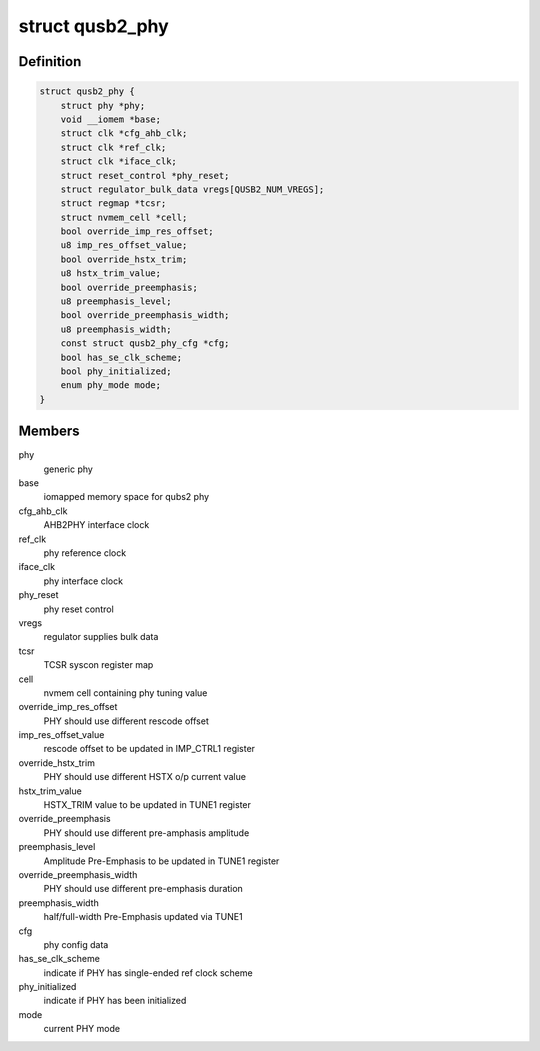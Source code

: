 .. -*- coding: utf-8; mode: rst -*-
.. src-file: drivers/phy/qualcomm/phy-qcom-qusb2.c

.. _`qusb2_phy`:

struct qusb2_phy
================

.. c:type:: struct qusb2_phy

    structure holding qusb2 phy attributes

.. _`qusb2_phy.definition`:

Definition
----------

.. code-block:: c

    struct qusb2_phy {
        struct phy *phy;
        void __iomem *base;
        struct clk *cfg_ahb_clk;
        struct clk *ref_clk;
        struct clk *iface_clk;
        struct reset_control *phy_reset;
        struct regulator_bulk_data vregs[QUSB2_NUM_VREGS];
        struct regmap *tcsr;
        struct nvmem_cell *cell;
        bool override_imp_res_offset;
        u8 imp_res_offset_value;
        bool override_hstx_trim;
        u8 hstx_trim_value;
        bool override_preemphasis;
        u8 preemphasis_level;
        bool override_preemphasis_width;
        u8 preemphasis_width;
        const struct qusb2_phy_cfg *cfg;
        bool has_se_clk_scheme;
        bool phy_initialized;
        enum phy_mode mode;
    }

.. _`qusb2_phy.members`:

Members
-------

phy
    generic phy

base
    iomapped memory space for qubs2 phy

cfg_ahb_clk
    AHB2PHY interface clock

ref_clk
    phy reference clock

iface_clk
    phy interface clock

phy_reset
    phy reset control

vregs
    regulator supplies bulk data

tcsr
    TCSR syscon register map

cell
    nvmem cell containing phy tuning value

override_imp_res_offset
    PHY should use different rescode offset

imp_res_offset_value
    rescode offset to be updated in IMP_CTRL1 register

override_hstx_trim
    PHY should use different HSTX o/p current value

hstx_trim_value
    HSTX_TRIM value to be updated in TUNE1 register

override_preemphasis
    PHY should use different pre-amphasis amplitude

preemphasis_level
    Amplitude Pre-Emphasis to be updated in TUNE1 register

override_preemphasis_width
    PHY should use different pre-emphasis duration

preemphasis_width
    half/full-width Pre-Emphasis updated via TUNE1

cfg
    phy config data

has_se_clk_scheme
    indicate if PHY has single-ended ref clock scheme

phy_initialized
    indicate if PHY has been initialized

mode
    current PHY mode

.. This file was automatic generated / don't edit.

